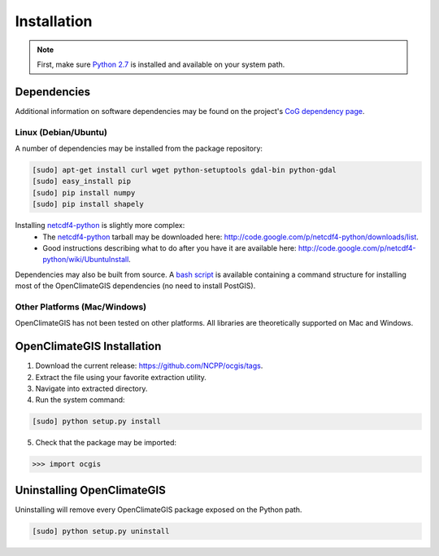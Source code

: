 ============
Installation
============

.. note:: First, make sure `Python 2.7`_ is installed and available on your system path.

Dependencies
------------

Additional information on software dependencies may be found on the project's `CoG dependency page`_.

Linux (Debian/Ubuntu)
~~~~~~~~~~~~~~~~~~~~~

A number of dependencies may be installed from the package repository:

.. code-block:: sh

   [sudo] apt-get install curl wget python-setuptools gdal-bin python-gdal
   [sudo] easy_install pip
   [sudo] pip install numpy
   [sudo] pip install shapely

Installing netcdf4-python_ is slightly more complex:
 * The netcdf4-python_ tarball may be downloaded here: http://code.google.com/p/netcdf4-python/downloads/list.
 * Good instructions describing what to do after you have it are available here: http://code.google.com/p/netcdf4-python/wiki/UbuntuInstall.

Dependencies may also be built from source. A `bash script`_ is available containing a command structure for installing most of the OpenClimateGIS dependencies (no need to install PostGIS).

Other Platforms (Mac/Windows)
~~~~~~~~~~~~~~~~~~~~~~~~~~~~~

OpenClimateGIS has not been tested on other platforms. All libraries are theoretically supported on Mac and Windows.

OpenClimateGIS Installation
---------------------------

1. Download the current release: https://github.com/NCPP/ocgis/tags.
2. Extract the file using your favorite extraction utility.
3. Navigate into extracted directory.
4. Run the system command:

.. code-block:: sh

   [sudo] python setup.py install

5. Check that the package may be imported:

>>> import ocgis

Uninstalling OpenClimateGIS
---------------------------

Uninstalling will remove every OpenClimateGIS package exposed on the Python path.

.. code-block:: sh

   [sudo] python setup.py uninstall

.. _Python 2.7: http://www.python.org/download/releases/2.7/
.. _netcdf4-python: http://code.google.com/p/netcdf4-python/
.. _bash script: https://github.com/NCPP/ocgis/blob/master/sh/install_geospatial.sh
.. _source: https://github.com/NCPP/ocgis
.. _CoG dependency page: http://www.earthsystemcog.org/projects/openclimategis/dependencies
